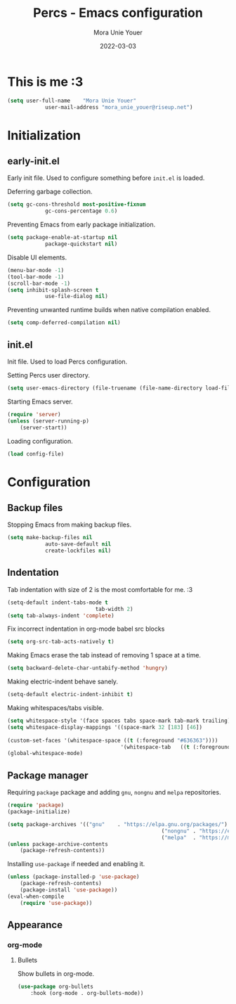 #+TITLE:    Percs - Emacs configuration
#+AUTHOR:   Mora Unie Youer
#+EMAIL:    mora_unie_youer@riseup.net
#+DATE:     2022-03-03
#+PROPERTY: header-args+ :tangle "~/.emacs.d/config.el" :comments link
#+ARCHIVE:  ::* Archived

* This is me :3
#+begin_src emacs-lisp
	(setq user-full-name    "Mora Unie Youer"
				user-mail-address "mora_unie_youer@riseup.net")
#+end_src

* Initialization
** early-init.el
Early init file. Used to configure something before =init.el= is loaded.

Deferring garbage collection.
#+begin_src emacs-lisp :tangle "~/.emacs.d/early-init.el"
	(setq gc-cons-threshold most-positive-fixnum
				gc-cons-percentage 0.6)
#+end_src

Preventing Emacs from early package initialization.
#+begin_src emacs-lisp :tangle "~/.emacs.d/early-init.el"
	(setq package-enable-at-startup nil
				package-quickstart nil)
#+end_src

Disable UI elements.
#+begin_src emacs-lisp :tangle "~/.emacs.d/early-init.el"
	(menu-bar-mode -1)
	(tool-bar-mode -1)
	(scroll-bar-mode -1)
	(setq inhibit-splash-screen t
				use-file-dialog nil)
#+end_src

Preventing unwanted runtime builds when native compilation enabled.
#+begin_src emacs-lisp :tangle "~/.emacs.d/early-init.el"
	(setq comp-deferred-compilation nil)
#+end_src

** init.el
Init file. Used to load Percs configuration.

Setting Percs user directory.
#+begin_src emacs-lisp :tangle "~/.emacs.d/init.el"
	(setq user-emacs-directory (file-truename (file-name-directory load-file-name)))
#+end_src

Starting Emacs server.
#+begin_src emacs-lisp :tangle "~/.emacs.d/init.el"
	(require 'server)
	(unless (server-running-p)
		(server-start))
#+end_src

Loading configuration.
#+begin_src emacs-lisp :tangle "~/.emacs.d/init.el" :var config-file="~/.emacs.d/config.el"
	(load config-file)
#+end_src

* Configuration
** Backup files
Stopping Emacs from making backup files.
#+begin_src emacs-lisp
	(setq make-backup-files nil
				auto-save-default nil
				create-lockfiles nil)
#+end_src

** Indentation
Tab indentation with size of 2 is the most comfortable for me. :3
#+begin_src emacs-lisp
	(setq-default indent-tabs-mode t
								tab-width 2)
	(setq tab-always-indent 'complete)
#+end_src

Fix incorrect indentation in org-mode babel src blocks
#+begin_src emacs-lisp
	(setq org-src-tab-acts-natively t)
#+end_src

Making Emacs erase the tab instead of removing 1 space at a time.
#+begin_src emacs-lisp
	(setq backward-delete-char-untabify-method 'hungry)
#+end_src

Making electric-indent behave sanely.
#+begin_src emacs-lisp
	(setq-default electric-indent-inhibit t)
#+end_src

Making whitespaces/tabs visible.
#+begin_src emacs-lisp
	(setq whitespace-style '(face spaces tabs space-mark tab-mark trailing))
	(setq whitespace-display-mappings '((space-mark 32 [183] [46])
																			(tab-mark 9 [8677 9])))
	(custom-set-faces '(whitespace-space ((t (:foreground "#636363"))))
										'(whitespace-tab   ((t (:foreground "#636363")))))
	(global-whitespace-mode)
#+end_src

** Package manager
Requiring =package= package and adding =gnu=, =nongnu= and =melpa= repositories.
#+begin_src emacs-lisp
	(require 'package)
	(package-initialize)

	(setq package-archives '(("gnu"    . "https://elpa.gnu.org/packages/")
													 ("nongnu" . "https://elpa.nongnu.org/nongnu/")
													 ("melpa"  . "https://melpa.org/packages/")))
	(unless package-archive-contents
		(package-refresh-contents))
#+end_src

Installing =use-package= if needed and enabling it.
#+begin_src emacs-lisp
	(unless (package-installed-p 'use-package)
		(package-refresh-contents)
		(package-install 'use-package))
	(eval-when-compile
		(require 'use-package))
#+end_src

** Appearance
*** org-mode
**** Bullets
Show bullets in org-mode.
#+begin_src emacs-lisp
	(use-package org-bullets
		:hook (org-mode . org-bullets-mode))
#+end_src
